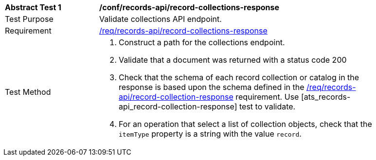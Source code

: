 [[ats_records-api_record-collections-response]]
[width="90%",cols="2,6a"]
|===
^|*Abstract Test {counter:ats-id}* |*/conf/records-api/record-collections-response*
^|Test Purpose |Validate collections API endpoint.
^|Requirement |<<req_records-api_record-collections-response,/req/records-api/record-collections-response>>
^|Test Method |. Construct a path for the collections endpoint.
. Validate that a document was returned with a status code 200
. Check that the schema of each record collection or catalog in the response is based upon the schema defined in the <<req_records-api_record-collection-response,/req/records-api/record-collection-response>> requirement. Use [ats_records-api_record-collection-response] test to validate.
. For an operation that select a list of collection objects, check that the `itemType` property is a string with the value `record`.
|===